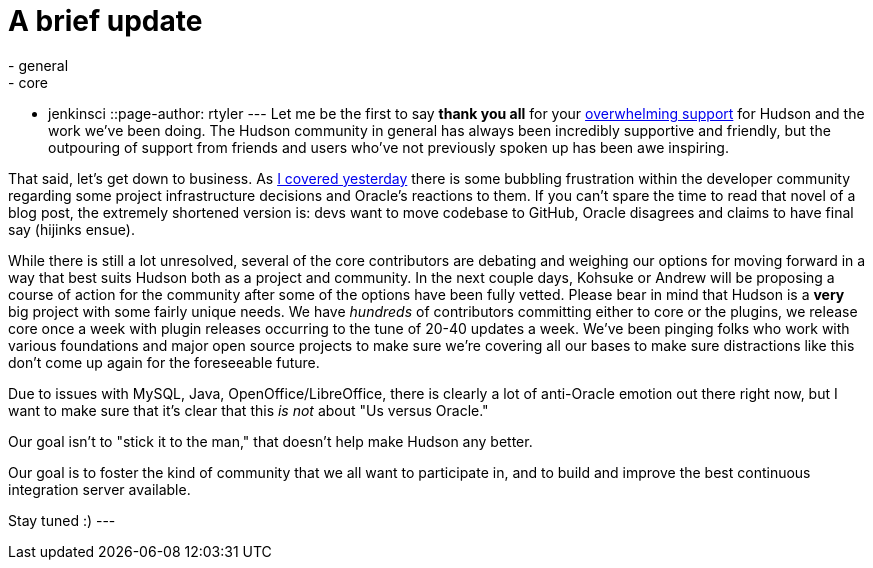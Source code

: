 = A brief update
:nodeid: 269
:created: 1291206600
:tags:
  - general
  - core
  - jenkinsci
::page-author: rtyler
---
Let me be the first to say *thank you all* for your https://twitter.com/#search?q=http%3A%2F%2Fwww.hudson-labs.org%2Fcontent%2Fwhos-driving-thing%2F[overwhelming support] for
Hudson and the work we've been doing. The Hudson community in general has
always been incredibly supportive and friendly, but the outpouring of support from
friends and users who've not previously spoken up has been awe inspiring.

That said, let's get down to business. As link:/content/whos-driving-thing[I covered
yesterday] there is some
bubbling frustration within the developer community regarding some project
infrastructure decisions and Oracle's reactions to them. If you can't spare the
time to read that novel of a blog post, the extremely shortened version is: devs want to
move codebase to GitHub, Oracle disagrees and claims to have final say (hijinks
ensue).

While there is still a lot unresolved, several of the core contributors are
debating and weighing our options for moving forward in a way that best
suits Hudson both as a project and community. In the next couple days, Kohsuke
or Andrew will be proposing a course of action for the community after some of
the options have been fully vetted. Please bear in mind that Hudson is a *very* big project with some fairly unique needs. We have _hundreds_ of contributors committing either to core or the plugins, we release core once a week with plugin releases occurring to the tune of 20-40 updates a week. We've been pinging folks who work with various foundations and major open source projects to make sure we're covering all our bases to make sure distractions like this don't come up again for the foreseeable future.

Due to issues with MySQL, Java, OpenOffice/LibreOffice, there is clearly a lot of anti-Oracle emotion out there right now, but I want
to make sure that it's clear that this _is not_ about "Us versus Oracle."

Our goal isn't to "stick it to the man," that doesn't help make Hudson any better.

Our goal is to foster the kind of community that we all want to
participate in, and to build and improve the best continuous integration
server available.

Stay tuned :)
// break
---
